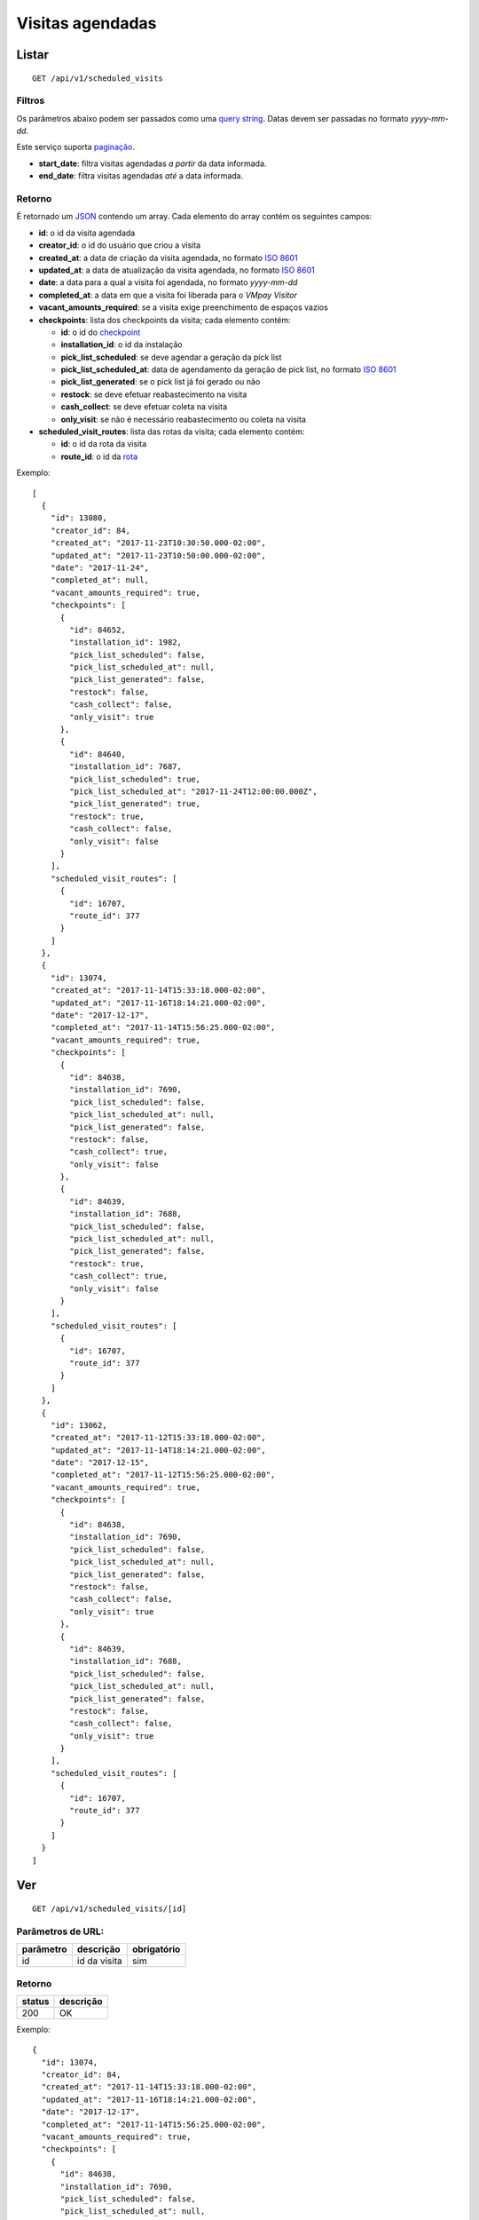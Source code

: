 #################
Visitas agendadas
#################

Listar
======

::

  GET /api/v1/scheduled_visits

Filtros
-------

Os parâmetros abaixo podem ser passados como uma
`query string <https://en.wikipedia.org/wiki/Query_string>`_. Datas devem ser
passadas no formato *yyyy-mm-dd*.

Este serviço suporta `paginação <../overview.html#paginacao>`_.

* **start_date**: filtra visitas agendadas *a partir* da data informada.

* **end_date**: filtra visitas agendadas *até* a data informada.

Retorno
-------

É retornado um `JSON <https://en.wikipedia.org/wiki/JSON>`_ contendo um array.
Cada elemento do array contém os seguintes campos:

* **id**: o id da visita agendada

* **creator_id**: o id do usuário que criou a visita

* **created_at**: a data de criação da visita agendada, no formato
  `ISO 8601 <https://en.wikipedia.org/wiki/ISO_8601>`_

* **updated_at**: a data de atualização da visita agendada, no formato
  `ISO 8601 <https://en.wikipedia.org/wiki/ISO_8601>`_

* **date**: a data para a qual a visita foi agendada, no formato *yyyy-mm-dd*

* **completed_at**: a data em que a visita foi liberada para o *VMpay Visitor*

* **vacant_amounts_required**: se a visita exige preenchimento de espaços vazios

* **checkpoints**: lista dos checkpoints da visita; cada elemento contém:

  - **id**: o id do `checkpoint <scheduled_visit_checkpoints.html>`_

  - **installation_id**: o id da instalação

  - **pick_list_scheduled**: se deve agendar a geração da pick list

  - **pick_list_scheduled_at**: data de agendamento da geração de pick list, no formato `ISO 8601 <https://en.wikipedia.org/wiki/ISO_8601>`_

  - **pick_list_generated**: se o pick list já foi gerado ou não

  - **restock**: se deve efetuar reabastecimento na visita

  - **cash_collect**: se deve efetuar coleta na visita

  - **only_visit**: se não é necessário reabastecimento ou coleta na visita

* **scheduled_visit_routes**: lista das rotas da visita; cada elemento contém:

  - **id**: o id da rota da visita

  - **route_id**: o id da `rota <route.html>`_

Exemplo:

::

  [
    {
      "id": 13080,
      "creator_id": 84,
      "created_at": "2017-11-23T10:30:50.000-02:00",
      "updated_at": "2017-11-23T10:50:00.000-02:00",
      "date": "2017-11-24",
      "completed_at": null,
      "vacant_amounts_required": true,
      "checkpoints": [
        {
          "id": 84652,
          "installation_id": 1982,
          "pick_list_scheduled": false,
          "pick_list_scheduled_at": null,
          "pick_list_generated": false,
          "restock": false,
          "cash_collect": false,
          "only_visit": true
        },
        {
          "id": 84640,
          "installation_id": 7687,
          "pick_list_scheduled": true,
          "pick_list_scheduled_at": "2017-11-24T12:00:00.000Z",
          "pick_list_generated": true,
          "restock": true,
          "cash_collect": false,
          "only_visit": false
        }
      ],
      "scheduled_visit_routes": [
        {
          "id": 16707,
          "route_id": 377
        }
      ]
    },
    {
      "id": 13074,
      "created_at": "2017-11-14T15:33:18.000-02:00",
      "updated_at": "2017-11-16T18:14:21.000-02:00",
      "date": "2017-12-17",
      "completed_at": "2017-11-14T15:56:25.000-02:00",
      "vacant_amounts_required": true,
      "checkpoints": [
        {
          "id": 84638,
          "installation_id": 7690,
          "pick_list_scheduled": false,
          "pick_list_scheduled_at": null,
          "pick_list_generated": false,
          "restock": false,
          "cash_collect": true,
          "only_visit": false
        },
        {
          "id": 84639,
          "installation_id": 7688,
          "pick_list_scheduled": false,
          "pick_list_scheduled_at": null,
          "pick_list_generated": false,
          "restock": true,
          "cash_collect": true,
          "only_visit": false
        }
      ],
      "scheduled_visit_routes": [
        {
          "id": 16707,
          "route_id": 377
        }
      ]
    },
    {
      "id": 13062,
      "created_at": "2017-11-12T15:33:18.000-02:00",
      "updated_at": "2017-11-14T18:14:21.000-02:00",
      "date": "2017-12-15",
      "completed_at": "2017-11-12T15:56:25.000-02:00",
      "vacant_amounts_required": true,
      "checkpoints": [
        {
          "id": 84638,
          "installation_id": 7690,
          "pick_list_scheduled": false,
          "pick_list_scheduled_at": null,
          "pick_list_generated": false,
          "restock": false,
          "cash_collect": false,
          "only_visit": true
        },
        {
          "id": 84639,
          "installation_id": 7688,
          "pick_list_scheduled": false,
          "pick_list_scheduled_at": null,
          "pick_list_generated": false,
          "restock": false,
          "cash_collect": false,
          "only_visit": true
        }
      ],
      "scheduled_visit_routes": [
        {
          "id": 16707,
          "route_id": 377
        }
      ]
    }
  ]


Ver
===

::

  GET /api/v1/scheduled_visits/[id]

Parâmetros de URL:
------------------

=========  ===============  ===========
parâmetro  descrição        obrigatório
=========  ===============  ===========
id         id da visita     sim
=========  ===============  ===========

Retorno
-------

======  =========
status  descrição
======  =========
200     OK
======  =========

Exemplo:

::

  {
    "id": 13074,
    "creator_id": 84,
    "created_at": "2017-11-14T15:33:18.000-02:00",
    "updated_at": "2017-11-16T18:14:21.000-02:00",
    "date": "2017-12-17",
    "completed_at": "2017-11-14T15:56:25.000-02:00",
    "vacant_amounts_required": true,
    "checkpoints": [
      {
        "id": 84638,
        "installation_id": 7690,
        "pick_list_scheduled": false,
        "pick_list_scheduled_at": null,
        "pick_list_generated": false,
        "restock": false,
        "cash_collect": true,
        "only_visit": false
      },
      {
        "id": 84639,
        "installation_id": 7688,
        "pick_list_scheduled": false,
        "pick_list_scheduled_at": null,
        "pick_list_generated": false,
        "restock": true,
        "cash_collect": true,
        "only_visit": false
      },
      {
        "id": 84640,
        "installation_id": 7687,
        "pick_list_scheduled": true,
        "pick_list_scheduled_at": "2018-12-19T12:00:00.000Z",
        "pick_list_generated": false,
        "restock": false,
        "cash_collect": false,
        "only_visit": true
      }
    ],
    "scheduled_visit_routes": [
      {
        "id": 16707,
        "route_id": 377
      }
    ]
  }

Erros
-----

==========  ========================  =========================================
status      descrição                 response body
==========  ========================  =========================================
404         visita não encontrada     { "error": "Registro não encontrado" }
==========  ========================  =========================================

Criar
=====

::

  POST /api/v1/scheduled_visits

Request::

  {
    "scheduled_visit": {
      "vacant_amounts_required": true,
      "creator_id": 84,
      "date": "2017-12-18",
      "scheduled_visit_routes_attributes": [{
        "route_id": 299
      }],
      "checkpoints_attributes": [{
        "installation_id": 7687,
        "restock": true,
        "cash_collect": false,
        "pick_list_scheduled": true,
        "pick_list_scheduled_hour": 10,
        "pick_list_scheduled_minutes": 15
      }, {
        "installation_id": 7690,
        "restock": false,
        "cash_collect": true
      }, {
        "installation_id": 7688,
        "restock": true,
        "cash_collect": true
      }, {
        "installation_id": 7687,
        "only_visit": true
      }]
    }
  }

Campos
------

Obrigatórios
^^^^^^^^^^^^

* *scheduled_visit*

  * *date*: Data do agendamento.

Opcionais
^^^^^^^^^

* *scheduled_visit*

  * *vacant_amounts_required*: Se exige preenchimento de espaços vazios.

    * Valores permitidos: *true* se exige o preenchimento ou *false* se não
      exige.

  * *creator_id*: Id do usuário que está criando.

* *scheduled_visit_routes_attributes*: Array com atributos das rotas associadas

  * *route_id*: Id da rota associada ao agendamento

* *scheduled_visit_checkpoints*: Array com atributos dos checkpoints associados
  ao agnedamento

  * *installation_id*: Id da instalação
  * *restock*: Se deve efetuar o reabastecimento na visita

    * Valores permitidos: *true* para efetuar o reabastecimento ou *false* se
      não.

  * *cash_collect*: Se deve efetuar a coleta na visita

    * Valores permitidos: *true* para efetuar a coleta ou *false* se não.

  * *only_visit*: Se não é necessário reabastecimento ou coleta na visita

    * Valores permitidos: *true* para ignorar reabastecimento e coleta na visita
      ou *false* para levar em consideração os valores de reabastecimento e coleta

  * *pick_list_scheduled*: Se deve agendar a geração do pick list

    * Valores permitidos: *true* para agendar a geração ou *false* se não.

  * *pick_list_scheduled_hour*: hora(UTC) da geração da pick list caso seja agendada a
    data será a mesma do scheduled_visit.date

    * Default 0 caso pick_list_scheduled seja true.

  * *pick_list_scheduled_minutes*: minutos da geração da pick list caso seja agendada a
    data será a mesma do scheduled_visit.date

    * Default 0 caso pick_list_scheduled seja true.

Retorno
-------

======  ==================
status  descrição
======  ==================
201     Criado com sucesso
======  ==================

Exemplo:

::

  {
    "id": 13081,
    "created_at": "2017-11-23T11:01:24.000-02:00",
    "updated_at": "2017-11-23T11:01:24.000-02:00",
    "date": "2017-12-18",
    "completed_at": null,
    "vacant_amounts_required": true,
    "checkpoints": [
      {
        "id": 84653,
        "installation_id": 7687,
        "pick_list_scheduled": true,
        "pick_list_scheduled_at": "2017-12-18T10:15:00.000Z",
        "pick_list_generated": true,
        "restock": true,
        "cash_collect": false,
        "only_visit": false
      }
      {
        "id": 84654,
        "installation_id": 7690,
        "pick_list_scheduled": false,
        "pick_list_scheduled_at": null,
        "pick_list_generated": false,
        "restock": false,
        "cash_collect": true,
        "only_visit": false
      },
      {
        "id": 84655,
        "installation_id": 7688,
        "pick_list_scheduled": false,
        "pick_list_scheduled_at": null,
        "pick_list_generated": false,
        "restock": true,
        "cash_collect": true,
        "only_visit": false
      }
    ],
    "scheduled_visit_routes": [
      {
        "id": 16707,
        "route_id": 377
      }
    ]
  }

Erros
-----

==========  ====================================  ====================================================
status      descrição                             response body
==========  ====================================  ====================================================
400         parâmetros faltando                   { "status": "400", "error": "Bad Request" }
==========  ====================================  ====================================================

Atualizar
=========

::

  PATCH /api/v1/scheduled_visits/[id]

Parâmetros de URL:
------------------

=========  ===============  ===========
parâmetro  descrição        obrigatório
=========  ===============  ===========
id         id da visita     sim
=========  ===============  ===========

Request::

  {
    "scheduled_visit": {
      "vacant_amounts_required": false
    }
  }

Campos
------

Ao menos um campo interno a *scheduled_visit* deve ser passado.

É possível passar valores referentes a rotas (*scheduled_visit_routes_attributes*)
e também aos checkpoints (*checkpoints_attributes*)

Exemplo atualização::

  {
    "scheduled_visit": {
      "id:" 13081,
      "checkpoints_attributes": [{
        "id": 84653,
        "cash_collect": true
      }, {
        "id": 84654,
        "restock": false
      }, {
        "id": 84655,
        "only_visit": true
      }]
    }
  }

Caso se deseje remover uma rota, deve-se adicionar o atributo *_destroy* com
valor *true* à chamada como no exemplo abaixo:

Exemplo exclusão de rota::

  {
    "scheduled_visit": {
      "id:" 13081,
      "scheduled_visit_routes_attributes": [{
        "id": 4421,
        "_destroy": true
      }]
    }
  }

Da mesma forma, é possível remover checkpoints associados a visita passando o
mesmo atributo *_destroy* aos atributos dos checkpoints

Exemplo exclusão de checkpoint::

  {
    "scheduled_visit": {
      "id:" 13081,
      "checkpoints_attributes": [{
        "id": 84653,
        "_destroy": true
      }]
    }
  }


Retorno
-------

======  ======================
status  descrição
======  ======================
200     Atualizado com sucesso
======  ======================

Exemplo:

::

  {
    "id": 13081,
    "created_at": "2017-11-23T11:01:24.000-02:00",
    "updated_at": "2017-11-23T11:01:24.000-02:00",
    "date": "2017-12-18",
    "completed_at": null,
    "vacant_amounts_required": true,
    "checkpoints": [
      {
        "id": 84654,
        "installation_id": 7690,
        "pick_list_scheduled": false,
        "pick_list_scheduled_at": null,
        "pick_list_generated": false,
        "restock": false,
        "cash_collect": true,
        "only_visit": false
      },
      {
        "id": 84655,
        "installation_id": 7688,
        "pick_list_scheduled": false,
        "pick_list_scheduled_at": null,
        "pick_list_generated": false,
        "restock": true,
        "cash_collect": true,
        "only_visit": false
      }
    ]
  }

Erros
-----

==========  ====================================  ====================================================
status      descrição                             response body
==========  ====================================  ====================================================
404         visita não encontrada                 "error": "Registro não encontrado"
422         erro ao atualizar                     ver exemplo abaixo
==========  ====================================  ====================================================

422 - erro ao atualizar

::

  {
    "error": "Não é possível atualizar uma visita concluída liberada."
  }

Excluir
=======

::

  DELETE /api/v1/scheduled_visits/[id]

Parâmetros de URL:
------------------

=========  ===============  ===========
parâmetro  descrição        obrigatório
=========  ===============  ===========
id         id da visita     sim
=========  ===============  ===========

Retorno
-------

======  ====================  =============
status  descrição             response body
======  ====================  =============
204     Excluída com sucesso  (vazio)
======  ====================  =============

Erros
-----

==========  ====================================  ====================================================
status      descrição                             response body
==========  ====================================  ====================================================
404         visita não encontrada                 { "error": "Registro não encontrado" }
422         erro ao excluir                       veja exemplo abaixo
==========  ====================================  ====================================================

422 - erro ao excluir

::

  {
    "error": "Não é possível excluir um agendamento já liberado."
  }



Liberar para o *VMpay Visitor*
==============================

::

  PATCH /api/v1/scheduled_visits/[id]/complete

Parâmetros de URL:
------------------

=========  ===============  ===========
parâmetro  descrição        obrigatório
=========  ===============  ===========
id         id da visita     sim
=========  ===============  ===========

Retorno
-------

======  ====================  =============
status  descrição             response body
======  ====================  =============
204     Excluído com sucesso  (vazio)
======  ====================  =============

Desfazer liberação
==================

É possível desfazer uma liberação de visita para o *VMpay Visitor* se a
liberação ocorreu no último minuto, caso contrário não é mais possível desfazer
uma liberação.

::

  PATCH /api/v1/scheduled_visits/[id]/undo_complete

Parâmetros de URL:
------------------

=========  ===============  ===========
parâmetro  descrição        obrigatório
=========  ===============  ===========
id         id da visita     sim
=========  ===============  ===========

Retorno
-------

======  ====================  =============
status  descrição             response body
======  ====================  =============
204     Excluído com sucesso  (vazio)
======  ====================  =============

Erros
-----

==========  ====================================  ====================================================
status      descrição                             response body
==========  ====================================  ====================================================
422         não é possível desfazer a liberação   {vazios}
==========  ====================================  ====================================================
